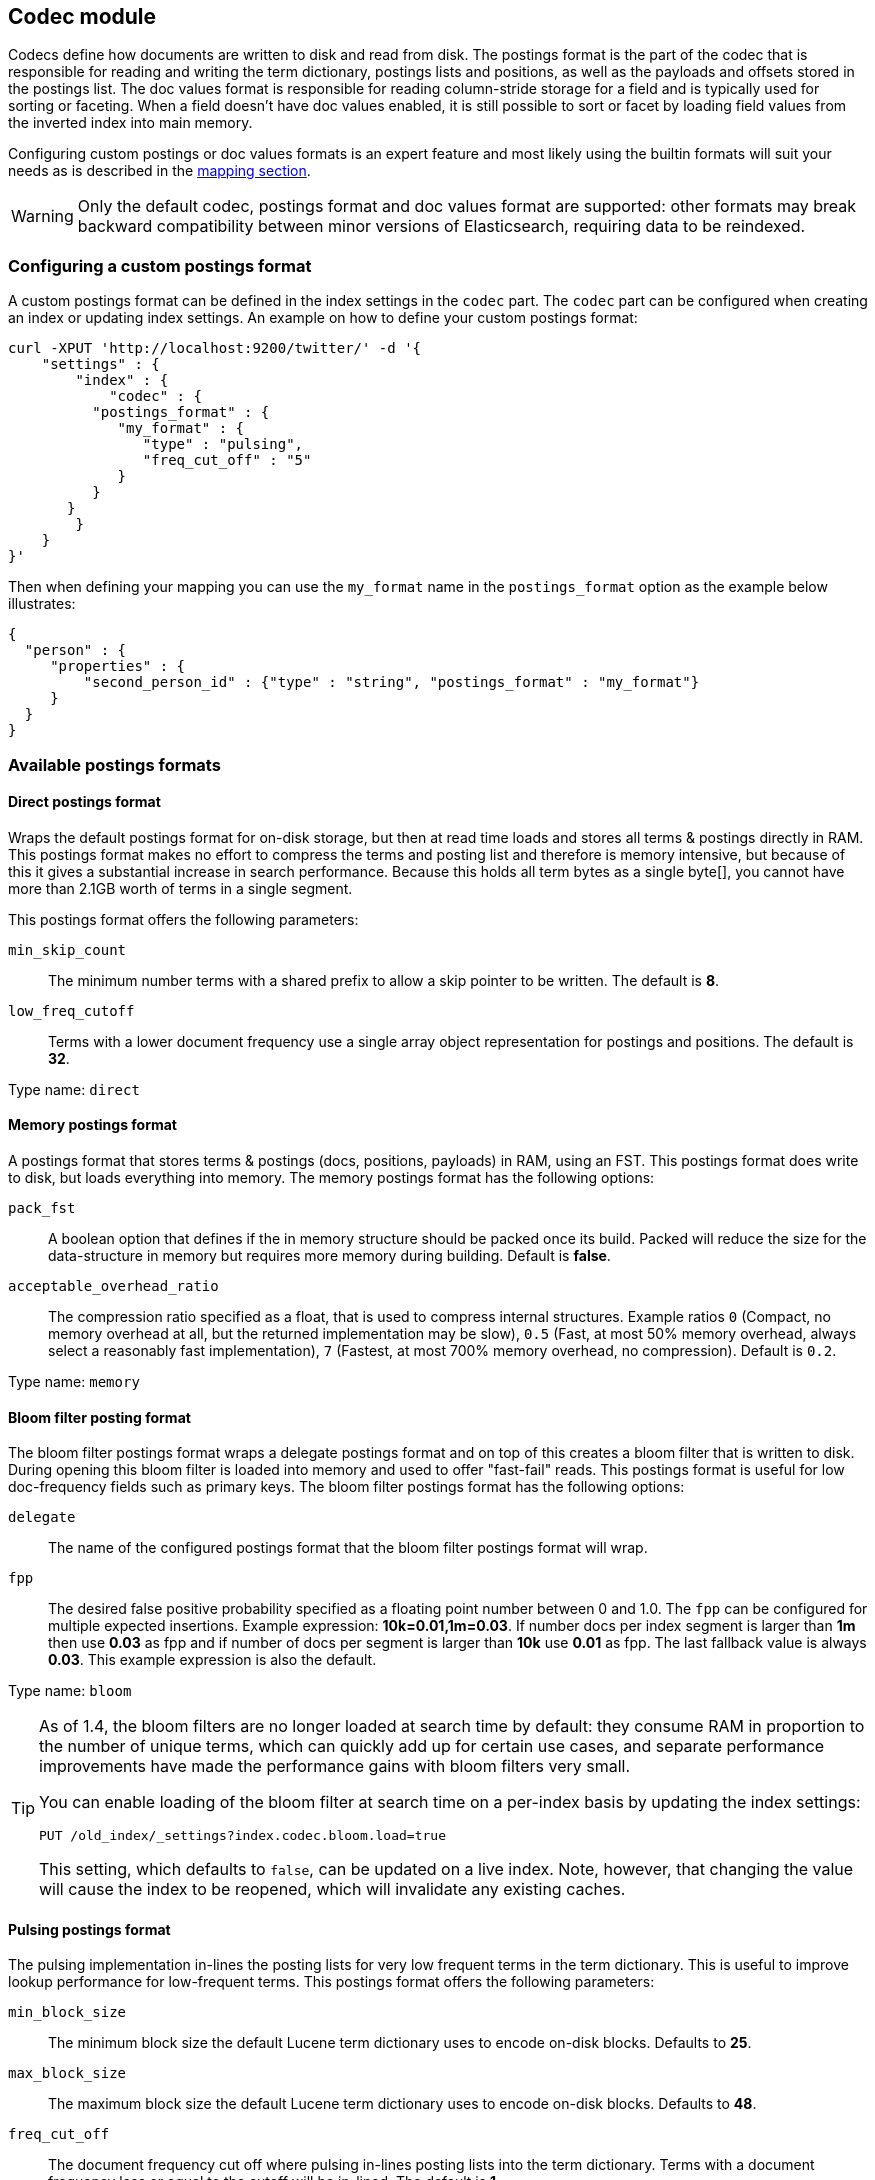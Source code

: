 [[index-modules-codec]]
== Codec module

Codecs define how documents are written to disk and read from disk. The
postings format is the part of the codec that is responsible for reading
and writing the term dictionary, postings lists and positions, as well as the payloads
and offsets stored in the postings list. The doc values format is
responsible for reading column-stride storage for a field and is typically
used for sorting or faceting. When a field doesn't have doc values enabled,
it is still possible to sort or facet by loading field values from the
inverted index into main memory.

Configuring custom postings or doc values formats is an expert feature and
most likely using the builtin formats will suit your needs as is described
in the <<mapping-core-types,mapping section>>.

[WARNING]
Only the default codec, postings format and doc values format are supported:
other formats may break backward compatibility between minor versions of
Elasticsearch, requiring data to be reindexed.


[float]
[[custom-postings]]
=== Configuring a custom postings format

A custom postings format can be defined in the index settings in the
`codec` part. The `codec` part can be configured when creating an index
or updating index settings. An example on how to define your custom
postings format:

[source,js]
--------------------------------------------------
curl -XPUT 'http://localhost:9200/twitter/' -d '{
    "settings" : {
        "index" : {
            "codec" : {
          "postings_format" : {
             "my_format" : {
                "type" : "pulsing",
                "freq_cut_off" : "5"
             }
          }
       }
        }
    }
}'
--------------------------------------------------

Then when defining your mapping you can use the `my_format` name in the
`postings_format` option as the example below illustrates:

[source,js]
--------------------------------------------------
{
  "person" : {
     "properties" : {
         "second_person_id" : {"type" : "string", "postings_format" : "my_format"}
     }
  }
}
--------------------------------------------------

[float]
=== Available postings formats

[float]
[[direct-postings]]
==== Direct postings format

Wraps the default postings format for on-disk storage, but then at read
time loads and stores all terms & postings directly in RAM. This
postings format makes no effort to compress the terms and posting list
and therefore is memory intensive, but because of this it gives a
substantial increase in search performance. Because this holds all term
bytes as a single byte[], you cannot have more than 2.1GB worth of terms
in a single segment.

This postings format offers the following parameters:

`min_skip_count`::
    The minimum number terms with a shared prefix to
    allow a skip pointer to be written. The default is *8*.

`low_freq_cutoff`::
    Terms with a lower document frequency use a
    single array object representation for postings and positions. The
    default is *32*.

Type name: `direct`

[float]
[[memory-postings]]
==== Memory postings format

A postings format that stores terms & postings (docs, positions,
payloads) in RAM, using an FST. This postings format does write to disk,
but loads everything into memory. The memory postings format has the
following options:

`pack_fst`::
    A boolean option that defines if the in memory structure
    should be packed once its build. Packed will reduce the size for the
    data-structure in memory but requires more memory during building.
    Default is *false*.

`acceptable_overhead_ratio`::
    The compression ratio specified as a
    float, that is used to compress internal structures. Example ratios `0`
    (Compact, no memory overhead at all, but the returned implementation may
    be slow), `0.5` (Fast, at most 50% memory overhead, always select a
    reasonably fast implementation), `7` (Fastest, at most 700% memory
    overhead, no compression). Default is `0.2`.

Type name: `memory`

[float]
[[bloom-postings]]
==== Bloom filter posting format

The bloom filter postings format wraps a delegate postings format and on
top of this creates a bloom filter that is written to disk. During
opening this bloom filter is loaded into memory and used to offer
"fast-fail" reads. This postings format is useful for low doc-frequency
fields such as primary keys. The bloom filter postings format has the
following options:

`delegate`::
    The name of the configured postings format that the
    bloom filter postings format will wrap.

`fpp`::
    The desired false positive probability specified as a
    floating point number between 0 and 1.0. The `fpp` can be configured for
    multiple expected insertions. Example expression: *10k=0.01,1m=0.03*. If
    number docs per index segment is larger than *1m* then use *0.03* as fpp
    and if number of docs per segment is larger than *10k* use *0.01* as
    fpp. The last fallback value is always *0.03*. This example expression
    is also the default.

Type name: `bloom`

[[codec-bloom-load]]
[TIP]
==================================================

As of 1.4, the bloom filters are no longer loaded at search time by
default: they consume RAM in proportion to the number of unique terms,
which can quickly add up for certain use cases, and separate
performance improvements have made the performance gains with bloom
filters very small.

You can enable loading of the bloom filter at search time on a
per-index basis by updating the index settings:

[source,js]
--------------------------------------------------
PUT /old_index/_settings?index.codec.bloom.load=true
--------------------------------------------------

This setting, which defaults to `false`, can be updated on a live index. Note,
however, that changing the value will cause the index to be reopened, which
will invalidate any existing caches.

==================================================

[float]
[[pulsing-postings]]
==== Pulsing postings format

The pulsing implementation in-lines the posting lists for very low
frequent terms in the term dictionary. This is useful to improve lookup
performance for low-frequent terms. This postings format offers the
following parameters:

`min_block_size`::
    The minimum block size the default Lucene term
    dictionary uses to encode on-disk blocks. Defaults to *25*.

`max_block_size`::
    The maximum block size the default Lucene term
    dictionary uses to encode on-disk blocks. Defaults to *48*.

`freq_cut_off`::
    The document frequency cut off where pulsing
    in-lines posting lists into the term dictionary. Terms with a document
    frequency less or equal to the cutoff will be in-lined. The default is
    *1*.

Type name: `pulsing`

[float]
[[default-postings]]
==== Default postings format

The default postings format has the following options:

`min_block_size`::
    The minimum block size the default Lucene term
    dictionary uses to encode on-disk blocks. Defaults to *25*.

`max_block_size`::
    The maximum block size the default Lucene term
    dictionary uses to encode on-disk blocks. Defaults to *48*.

Type name: `default`

[float]
=== Configuring a custom doc values format

Custom doc values format can be defined in the index settings in the
`codec` part. The `codec` part can be configured when creating an index
or updating index settings. An example on how to define your custom
doc values format:

[source,js]
--------------------------------------------------
curl -XPUT 'http://localhost:9200/twitter/' -d '{
    "settings" : {
        "index" : {
            "codec" : {
                "doc_values_format" : {
                    "my_format" : {
                        "type" : "disk"
                    }
                }
            }
        }
    }
}'
--------------------------------------------------

Then we defining your mapping your can use the `my_format` name in the
`doc_values_format` option as the example below illustrates:

[source,js]
--------------------------------------------------
{
  "product" : {
     "properties" : {
         "price" : {"type" : "integer", "doc_values_format" : "my_format"}
     }
  }
}
--------------------------------------------------

[float]
=== Available doc values formats

[float]
==== Memory doc values format

A doc values format that stores all values in a FST in RAM. This format does
write to disk but the whole data-structure is loaded into memory when reading
the index. The memory postings format has no options.

Type name: `memory`

[float]
==== Disk doc values format

A doc values format that stores and reads everything from disk. This is
generally not a good idea to use it as it saves very little memory compared
to the default doc values format although it can be significantly slower.
The disk doc values format has no options.

Type name: `disk`

[float]
==== Default doc values format

The default doc values format tries to make a good compromise between speed and
memory usage by only loading into memory data-structures that matter for
performance. This makes this doc values format a good fit for most use-cases.
The default doc values format has no options.

Type name: `default`
